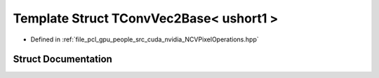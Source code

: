 .. _exhale_struct_struct_t_conv_vec2_base_3_01ushort1_01_4:

Template Struct TConvVec2Base< ushort1 >
========================================

- Defined in :ref:`file_pcl_gpu_people_src_cuda_nvidia_NCVPixelOperations.hpp`


Struct Documentation
--------------------


.. doxygenstruct:: TConvVec2Base< ushort1 >
   :members:
   :protected-members:
   :undoc-members: